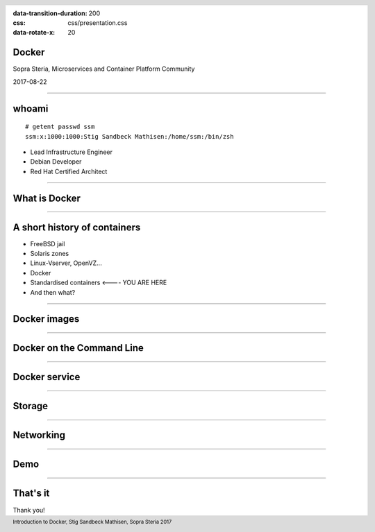 :data-transition-duration: 200
:css: css/presentation.css
:data-rotate-x: 20

.. title:: Docker

.. header::

   .. image:: images/logo.jpg

.. footer::

    Introduction to Docker, Stig Sandbeck Mathisen, Sopra Steria 2017


Docker
======

Sopra Steria, Microservices and Container Platform Community

2017-08-22

----

whoami
======

::

   # getent passwd ssm
   ssm:x:1000:1000:Stig Sandbeck Mathisen:/home/ssm:/bin/zsh

* Lead Infrastructure Engineer
* Debian Developer
* Red Hat Certified Architect

----

What is Docker
==============

----

A short history of containers
=============================

* FreeBSD jail
* Solaris zones
* Linux-Vserver, OpenVZ...
* Docker
* Standardised containers  <---- YOU ARE HERE
* And then what?

----

Docker images
=============

----

Docker on the Command Line
==========================

----

Docker service
==============

----

Storage
=======

----

Networking
==========

----

Demo
====

----

That's it
=========

Thank you!
